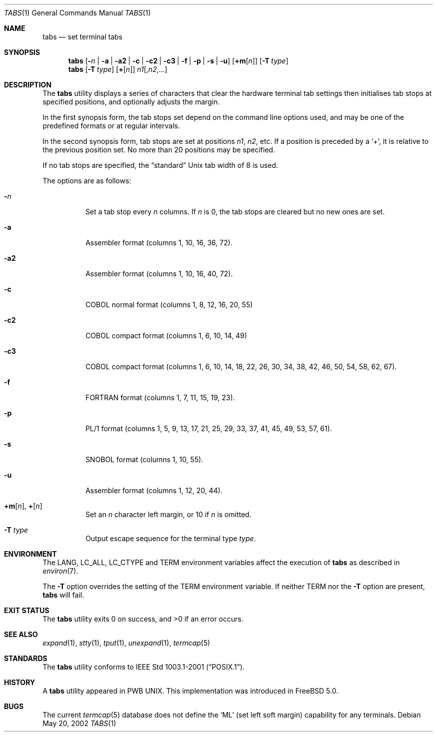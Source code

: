 .\" Copyright (c) 2002 Tim J. Robbins.
.\" All rights reserved.
.\"
.\" Redistribution and use in source and binary forms, with or without
.\" modification, are permitted provided that the following conditions
.\" are met:
.\" 1. Redistributions of source code must retain the above copyright
.\"    notice, this list of conditions and the following disclaimer.
.\" 2. Redistributions in binary form must reproduce the above copyright
.\"    notice, this list of conditions and the following disclaimer in the
.\"    documentation and/or other materials provided with the distribution.
.\"
.\" THIS SOFTWARE IS PROVIDED BY THE AUTHOR AND CONTRIBUTORS ``AS IS'' AND
.\" ANY EXPRESS OR IMPLIED WARRANTIES, INCLUDING, BUT NOT LIMITED TO, THE
.\" IMPLIED WARRANTIES OF MERCHANTABILITY AND FITNESS FOR A PARTICULAR PURPOSE
.\" ARE DISCLAIMED.  IN NO EVENT SHALL THE AUTHOR OR CONTRIBUTORS BE LIABLE
.\" FOR ANY DIRECT, INDIRECT, INCIDENTAL, SPECIAL, EXEMPLARY, OR CONSEQUENTIAL
.\" DAMAGES (INCLUDING, BUT NOT LIMITED TO, PROCUREMENT OF SUBSTITUTE GOODS
.\" OR SERVICES; LOSS OF USE, DATA, OR PROFITS; OR BUSINESS INTERRUPTION)
.\" HOWEVER CAUSED AND ON ANY THEORY OF LIABILITY, WHETHER IN CONTRACT, STRICT
.\" LIABILITY, OR TORT (INCLUDING NEGLIGENCE OR OTHERWISE) ARISING IN ANY WAY
.\" OUT OF THE USE OF THIS SOFTWARE, EVEN IF ADVISED OF THE POSSIBILITY OF
.\" SUCH DAMAGE.
.\"
.\" $FreeBSD: head/usr.bin/tabs/tabs.1 140368 2005-01-17 07:44:44Z ru $
.\"
.Dd May 20, 2002
.Dt TABS 1
.Os
.Sh NAME
.Nm tabs
.Nd set terminal tabs
.Sh SYNOPSIS
.Nm
.Op Fl Ar n | Fl a | a2 | c | c2 | c3 | f | p | s | u
.Op Cm +m Ns Op Ar n
.Op Fl T Ar type
.Nm
.Op Fl T Ar type
.Op Cm + Ns Op Ar n
.Ar n1 Ns Op Ns , Ns Ar n2 , Ns ...
.Sh DESCRIPTION
The
.Nm
utility displays a series of characters that clear the hardware terminal
tab settings then initialises tab stops at specified positions, and
optionally adjusts the margin.
.Pp
In the first synopsis form, the tab stops set depend on the command line
options used, and may be one of the predefined formats or at regular
intervals.
.Pp
In the second synopsis form, tab stops are set at positions
.Ar n1 , n2 ,
etc.
If a position is preceded by a
.Ql + ,
it is relative to the previous position set.
No more than 20 positions may be specified.
.Pp
If no tab stops are specified, the
.Dq standard
.Ux
tab width of 8 is used.
.Pp
The options are as follows:
.Bl -tag -width indent
.It Fl Ar n
Set a tab stop every
.Ar n
columns.
If
.Ar n
is 0, the tab stops are cleared but no new ones are set.
.It Fl a
Assembler format (columns 1, 10, 16, 36, 72).
.It Fl a2
Assembler format (columns 1, 10, 16, 40, 72).
.It Fl c
.Tn COBOL
normal format (columns 1, 8, 12, 16, 20, 55)
.It Fl c2
.Tn COBOL
compact format (columns 1, 6, 10, 14, 49)
.It Fl c3
.Tn COBOL
compact format (columns 1, 6, 10, 14, 18, 22, 26, 30, 34, 38, 42, 46,
50, 54, 58, 62, 67).
.It Fl f
.Tn FORTRAN
format (columns 1, 7, 11, 15, 19, 23).
.It Fl p
.Tn PL/1
format (columns 1, 5, 9, 13, 17, 21, 25, 29, 33, 37, 41, 45, 49, 53,
57, 61).
.It Fl s
.Tn SNOBOL
format (columns 1, 10, 55).
.It Fl u
Assembler format (columns 1, 12, 20, 44).
.It Xo
.Cm +m Ns Op Ar n ,
.Cm + Ns Op Ar n
.Xc
Set an
.Ar n
character left margin, or 10 if
.Ar n
is omitted.
.It Fl T Ar type
Output escape sequence for the terminal type
.Ar type .
.El
.Sh ENVIRONMENT
The
.Ev LANG , LC_ALL , LC_CTYPE
and
.Ev TERM
environment variables affect the execution of
.Nm
as described in
.Xr environ 7 .
.Pp
The
.Fl T
option overrides the setting of the
.Ev TERM
environment variable.
If neither
.Ev TERM
nor the
.Fl T
option are present,
.Nm
will fail.
.Sh EXIT STATUS
.Ex -std
.Sh SEE ALSO
.Xr expand 1 ,
.Xr stty 1 ,
.Xr tput 1 ,
.Xr unexpand 1 ,
.Xr termcap 5
.Sh STANDARDS
The
.Nm
utility conforms to
.St -p1003.1-2001 .
.Sh HISTORY
A
.Nm
utility appeared in PWB UNIX.
This implementation was introduced in
.Fx 5.0 .
.Sh BUGS
The current
.Xr termcap 5
database does not define the
.Ql ML
(set left soft margin) capability for any terminals.
